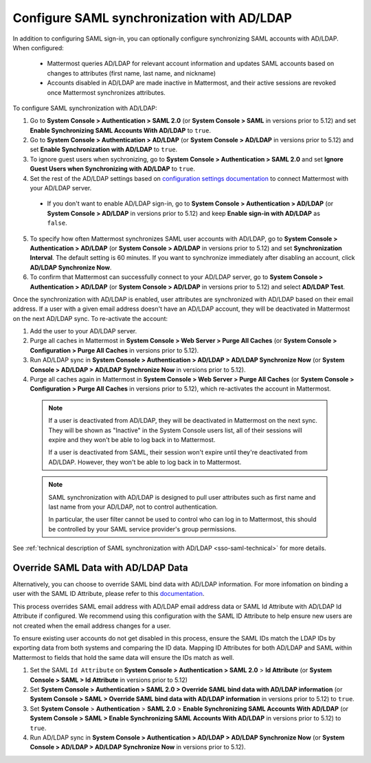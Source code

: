 Configure SAML synchronization with AD/LDAP
--------------------------------------------

In addition to configuring SAML sign-in, you can optionally configure synchronizing SAML accounts with AD/LDAP. When configured:

 - Mattermost queries AD/LDAP for relevant account information and updates SAML accounts based on changes to attributes (first name, last name, and nickname)
 - Accounts disabled in AD/LDAP are made inactive in Mattermost, and their active sessions are revoked once Mattermost synchronizes attributes.

To configure SAML synchronization with AD/LDAP:

1. Go to **System Console > Authentication > SAML 2.0** (or **System Console > SAML** in versions prior to 5.12) and set **Enable Synchronizing SAML Accounts With AD/LDAP** to ``true``.
2. Go to  **System Console > Authentication > AD/LDAP** (or **System Console > AD/LDAP** in versions prior to 5.12) and set **Enable Synchronization with AD/LDAP** to ``true``.
3. To ignore guest users when sychronizing, go to **System Console > Authentication > SAML 2.0** and set **Ignore Guest Users when Synchronizing with AD/LDAP** to ``true``. 
4. Set the rest of the AD/LDAP settings based on `configuration settings documentation <http://docs.mattermost.com/administration/config-settings.html#ad-ldap>`__ to connect Mattermost with your AD/LDAP server.

 - If you don't want to enable AD/LDAP sign-in, go to **System Console > Authentication > AD/LDAP** (or **System Console > AD/LDAP** in versions prior to 5.12) and keep **Enable sign-in with AD/LDAP** as ``false``.

5. To specify how often Mattermost synchronizes SAML user accounts with AD/LDAP, go to **System Console > Authentication > AD/LDAP** (or **System Console > AD/LDAP** in versions prior to 5.12) and set **Synchronization Interval**. The default setting is 60 minutes. If you want to synchronize immediately after disabling an account, click **AD/LDAP Synchronize Now**.
6. To confirm that Mattermost can successfully connect to your AD/LDAP server, go to **System Console > Authentication > AD/LDAP** (or **System Console > AD/LDAP** in versions prior to 5.12) and select **AD/LDAP Test**.

Once the synchronization with AD/LDAP is enabled, user attributes are synchronized with AD/LDAP based on their email address. If a user with a given email address doesn't have an AD/LDAP account, they will be deactivated in Mattermost on the next AD/LDAP sync. To re-activate the account:

1. Add the user to your AD/LDAP server.
2. Purge all caches in Mattermost in **System Console > Web Server > Purge All Caches** (or **System Console > Configuration > Purge All Caches** in versions prior to 5.12).
3. Run AD/LDAP sync in **System Console > Authentication > AD/LDAP > AD/LDAP Synchronize Now** (or **System Console > AD/LDAP > AD/LDAP Synchronize Now** in versions prior to 5.12).
4. Purge all caches again in Mattermost in **System Console > Web Server > Purge All Caches** (or **System Console > Configuration > Purge All Caches** in versions prior to 5.12), which re-activates the account in Mattermost.

  .. note::
    If a user is deactivated from AD/LDAP, they will be deactivated in Mattermost on the next sync. They will be shown as "Inactive" in the System Console users list, all of their sessions will expire and they won't be able to log back in to Mattermost.

    If a user is deactivated from SAML, their session won't expire until they're deactivated from AD/LDAP. However, they won't be able to log back in to Mattermost.

  .. note::
    SAML synchronization with AD/LDAP is designed to pull user attributes such as first name and last name from your AD/LDAP, not to control authentication.

    In particular, the user filter cannot be used to control who can log in to Mattermost, this should be controlled by your SAML service provider's group permissions.

See :ref:`technical description of SAML synchronization with AD/LDAP <sso-saml-technical>` for more details.

Override SAML Data with AD/LDAP Data
~~~~~~~~~~~~~~~~~~~~~~~~~~~~~~~~~~~~~~~~~~~~~~~~~~~~~~~~~~~~~~~~

Alternatively, you can choose to override SAML bind data with AD/LDAP information. For more infomation on binding a user with the SAML ID Attribute, please refer to this `documentation <https://docs.mattermost.com/deployment/sso-saml-okta.html#bind-authentication-to-id-attribute-instead-of-email>`__.

This process overrides SAML email address with AD/LDAP email address data or SAML Id Attribute with AD/LDAP Id Attribute if configured. We recommend using this configuration with the SAML ID Attribute to help ensure new users are not created when the email address changes for a user.

To ensure existing user accounts do not get disabled in this process, ensure the SAML IDs match the LDAP IDs by exporting data from both systems and comparing the ID data. Mapping ID Attributes for both AD/LDAP and SAML within Mattermost to fields that hold the same data will ensure the IDs match as well.

1. Set the SAML ``Id Attribute`` on **System Console > Authentication > SAML 2.0** > **Id Attribute** (or **System Console > SAML > Id Attribute** in versions prior to 5.12)
2. Set **System Console > Authentication > SAML 2.0 > Override SAML bind data with AD/LDAP information** (or **System Console > SAML > Override SAML bind data with AD/LDAP information** in versions prior to 5.12) to ``true``.
3. Set **System Console** > **Authentication** > **SAML 2.0** > **Enable Synchronizing SAML Accounts With AD/LDAP** (or **System Console > SAML > Enable Synchronizing SAML Accounts With AD/LDAP** in versions prior to 5.12) to ``true``.
4. Run AD/LDAP sync in **System Console > Authentication > AD/LDAP > AD/LDAP Synchronize Now** (or **System Console > AD/LDAP > AD/LDAP Synchronize Now** in versions prior to 5.12).

